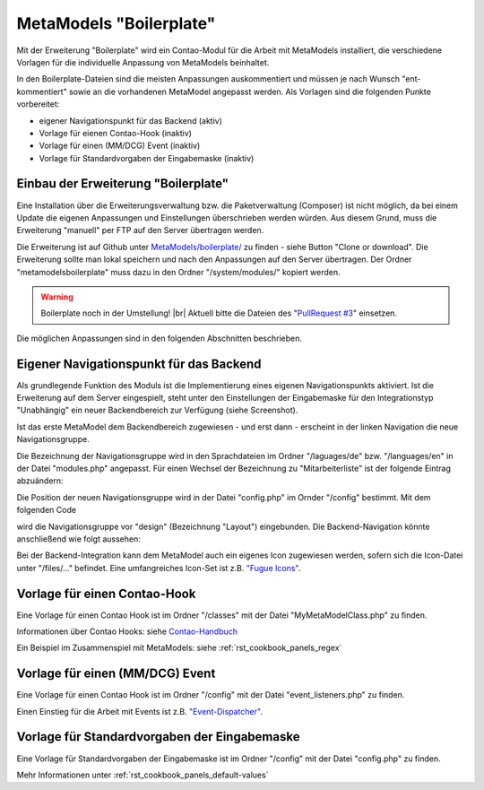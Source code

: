 .. _rst_extended_boilerplate:

MetaModels "Boilerplate"
========================

Mit der Erweiterung "Boilerplate" wird ein Contao-Modul für die
Arbeit mit MetaModels installiert, die verschiedene Vorlagen
für die individuelle Anpassung von MetaModels beinhaltet.

In den Boilerplate-Dateien sind die meisten Anpassungen
auskommentiert und müssen je nach Wunsch "ent-kommentiert" 
sowie an die vorhandenen MetaModel angepasst werden. Als
Vorlagen sind die folgenden Punkte vorbereitet:

* eigener Navigationspunkt für das Backend (aktiv)
* Vorlage für eienen Contao-Hook (inaktiv)
* Vorlage für einen (MM/DCG) Event (inaktiv)
* Vorlage für Standardvorgaben der Eingabemaske (inaktiv)


Einbau der Erweiterung "Boilerplate"
------------------------------------

Eine Installation über die Erweiterungsverwaltung bzw. die
Paketverwaltung (Composer) ist nicht möglich, da bei einem Update
die eigenen Anpassungen und Einstellungen überschrieben werden
würden. Aus diesem Grund, muss die Erweiterung "manuell" per
FTP auf den Server übertragen werden.

Die Erweiterung ist auf Github unter `MetaModels/boilerplate/ <https://github.com/MetaModels/boilerplate/>`_
zu finden - siehe Button "Clone or download". Die Erweiterung
sollte man lokal speichern und nach den Anpassungen auf den Server
übertragen. Der Ordner "metamodelsboilerplate" muss dazu in den Ordner
"/system/modules/" kopiert werden.

.. warning:: Boilerplate noch in der Umstellung! |br|
   Aktuell bitte die Dateien des "`PullRequest #3 <https://github.com/MetaModels/boilerplate/pull/3>`_"
   einsetzen.

Die möglichen Anpassungen sind in den folgenden Abschnitten
beschrieben.


Eigener Navigationspunkt für das Backend
----------------------------------------

Als grundlegende Funktion des Moduls ist die Implementierung
eines eigenen Navigationspunkts aktiviert. Ist die Erweiterung
auf dem Server eingespielt, steht unter den Einstellungen der
Eingabemaske für den Integrationstyp "Unabhängig" ein neuer
Backendbereich zur Verfügung (siehe Screenshot).

|img_backend-integration|

Ist das erste MetaModel dem Backendbereich zugewiesen - und
erst dann - erscheint in der linken Navigation die neue
Navigationsgruppe.

Die Bezeichnung der Navigationsgruppe wird in den Sprachdateien
im Ordner "/laguages/de" bzw. "/languages/en" in der Datei "modules.php"
angepasst. Für einen Wechsel der Bezeichnung zu "Mitarbeiterliste"
ist der folgende Eintrag abzuändern:

.. code-block:: php
   :linenos:
   
   <?php
   /**
    * eigene Bezeichnung einer Navigationsgruppe im Backend
    */
   $GLOBALS['TL_LANG']['MOD']['metamodelsboilerplate'] = 'Mitarbeiter';

Die Position der neuen Navigationsgruppe wird in der Datei "config.php" im 
Ornder "/config" bestimmt. Mit dem folgenden Code

.. code-block:: php
   :linenos:
   
   <?php
   /**
    * NAVIGATION
    *
    * Add own navigation group at backend
    * include before e.g. "Design" 
    */
   $i = array_search('design', array_keys($GLOBALS['BE_MOD']));
   $GLOBALS['BE_MOD'] = array_merge(array_slice(
       $GLOBALS['BE_MOD'], 0, $i), 
       array('metamodelsboilerplate' => array()
       ), 
       array_slice($GLOBALS['BE_MOD'], $i)
   );

wird die Navigationsgruppe vor "design" (Bezeichnung "Layout") eingebunden.
Die Backend-Navigation könnte anschließend wie folgt aussehen:

|img_backend-navigation|

Bei der Backend-Integration kann dem MetaModel auch ein eigenes Icon
zugewiesen werden, sofern sich die Icon-Datei unter "/files/..." befindet.
Eine umfangreiches Icon-Set ist z.B. `"Fugue Icons" <http://p.yusukekamiyamane.com/>`_.


Vorlage für einen Contao-Hook
------------------------------

Eine Vorlage für einen Contao Hook ist im Ordner "/classes" mit der Datei "MyMetaModelClass.php"
zu finden.

Informationen über Contao Hooks: siehe `Contao-Handbuch <https://docs.contao.org/books/manual/3.4/de/07-contao-anpassen/contao-hooks.html>`_

Ein Beispiel im Zusammenspiel mit MetaModels: siehe :ref:`rst_cookbook_panels_regex`


Vorlage für einen (MM/DCG) Event
--------------------------------

Eine Vorlage für einen Contao Hook ist im Ordner "/config" mit der Datei "event_listeners.php"
zu finden.

Einen Einstieg für die Arbeit mit Events ist z.B. `"Event-Dispatcher" <https://github.com/contao-community-alliance/event-dispatcher>`_.


Vorlage für Standardvorgaben der Eingabemaske
---------------------------------------------

Eine Vorlage für Standardvorgaben der Eingabemaske ist im Ordner "/config" mit der Datei "config.php"
zu finden.

Mehr Informationen unter :ref:`rst_cookbook_panels_default-values`



.. |img_backend-integration| image:: /_img/screenshots/extended/boilerplate/backend-integration.png
.. |img_backend-navigation| image:: /_img/screenshots/extended/boilerplate/backend-navigation.png

.. |br| raw:: html

   <br />